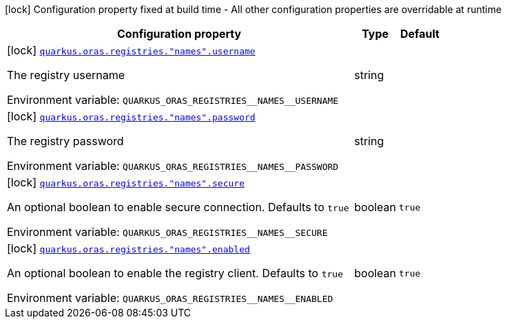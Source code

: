 [.configuration-legend]
icon:lock[title=Fixed at build time] Configuration property fixed at build time - All other configuration properties are overridable at runtime
[.configuration-reference.searchable, cols="80,.^10,.^10"]
|===

h|[.header-title]##Configuration property##
h|Type
h|Default

a|icon:lock[title=Fixed at build time] [[quarkus-oras_quarkus-oras-registries-names-username]] [.property-path]##link:#quarkus-oras_quarkus-oras-registries-names-username[`quarkus.oras.registries."names".username`]##
ifdef::add-copy-button-to-config-props[]
config_property_copy_button:+++quarkus.oras.registries."names".username+++[]
endif::add-copy-button-to-config-props[]


[.description]
--
The registry username


ifdef::add-copy-button-to-env-var[]
Environment variable: env_var_with_copy_button:+++QUARKUS_ORAS_REGISTRIES__NAMES__USERNAME+++[]
endif::add-copy-button-to-env-var[]
ifndef::add-copy-button-to-env-var[]
Environment variable: `+++QUARKUS_ORAS_REGISTRIES__NAMES__USERNAME+++`
endif::add-copy-button-to-env-var[]
--
|string
|

a|icon:lock[title=Fixed at build time] [[quarkus-oras_quarkus-oras-registries-names-password]] [.property-path]##link:#quarkus-oras_quarkus-oras-registries-names-password[`quarkus.oras.registries."names".password`]##
ifdef::add-copy-button-to-config-props[]
config_property_copy_button:+++quarkus.oras.registries."names".password+++[]
endif::add-copy-button-to-config-props[]


[.description]
--
The registry password


ifdef::add-copy-button-to-env-var[]
Environment variable: env_var_with_copy_button:+++QUARKUS_ORAS_REGISTRIES__NAMES__PASSWORD+++[]
endif::add-copy-button-to-env-var[]
ifndef::add-copy-button-to-env-var[]
Environment variable: `+++QUARKUS_ORAS_REGISTRIES__NAMES__PASSWORD+++`
endif::add-copy-button-to-env-var[]
--
|string
|

a|icon:lock[title=Fixed at build time] [[quarkus-oras_quarkus-oras-registries-names-secure]] [.property-path]##link:#quarkus-oras_quarkus-oras-registries-names-secure[`quarkus.oras.registries."names".secure`]##
ifdef::add-copy-button-to-config-props[]
config_property_copy_button:+++quarkus.oras.registries."names".secure+++[]
endif::add-copy-button-to-config-props[]


[.description]
--
An optional boolean to enable secure connection.
Defaults to `true`


ifdef::add-copy-button-to-env-var[]
Environment variable: env_var_with_copy_button:+++QUARKUS_ORAS_REGISTRIES__NAMES__SECURE+++[]
endif::add-copy-button-to-env-var[]
ifndef::add-copy-button-to-env-var[]
Environment variable: `+++QUARKUS_ORAS_REGISTRIES__NAMES__SECURE+++`
endif::add-copy-button-to-env-var[]
--
|boolean
|`true`

a|icon:lock[title=Fixed at build time] [[quarkus-oras_quarkus-oras-registries-names-enabled]] [.property-path]##link:#quarkus-oras_quarkus-oras-registries-names-enabled[`quarkus.oras.registries."names".enabled`]##
ifdef::add-copy-button-to-config-props[]
config_property_copy_button:+++quarkus.oras.registries."names".enabled+++[]
endif::add-copy-button-to-config-props[]


[.description]
--
An optional boolean to enable the registry client.
Defaults to `true`


ifdef::add-copy-button-to-env-var[]
Environment variable: env_var_with_copy_button:+++QUARKUS_ORAS_REGISTRIES__NAMES__ENABLED+++[]
endif::add-copy-button-to-env-var[]
ifndef::add-copy-button-to-env-var[]
Environment variable: `+++QUARKUS_ORAS_REGISTRIES__NAMES__ENABLED+++`
endif::add-copy-button-to-env-var[]
--
|boolean
|`true`

|===

